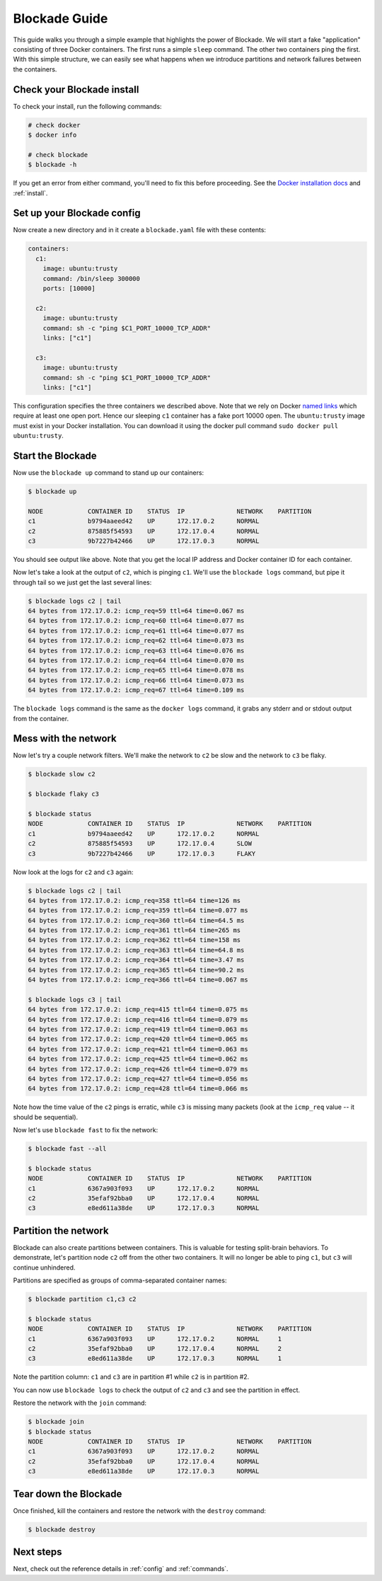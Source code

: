 .. _guide:

==============
Blockade Guide
==============

This guide walks you through a simple example that highlights the power of
Blockade. We will start a fake "application" consisting of three Docker
containers. The first runs a simple ``sleep`` command. The other two
containers ping the first. With this simple structure, we can easily see
what happens when we introduce partitions and network failures between
the containers.

Check your Blockade install
---------------------------

To check your install, run the following commands:

.. code-block:: bash

    # check docker
    $ docker info

    # check blockade
    $ blockade -h

If you get an error from either command, you'll need to fix this before
proceeding. See the `Docker installation docs`_ and :ref:`install`.

Set up your Blockade config
---------------------------

Now create a new directory and in it create a ``blockade.yaml`` file with
these contents:

.. code-block:: yaml

    containers:
      c1:
        image: ubuntu:trusty
        command: /bin/sleep 300000
        ports: [10000]

      c2:
        image: ubuntu:trusty
        command: sh -c "ping $C1_PORT_10000_TCP_ADDR"
        links: ["c1"]

      c3:
        image: ubuntu:trusty
        command: sh -c "ping $C1_PORT_10000_TCP_ADDR"
        links: ["c1"]


This configuration specifies the three containers we described above. Note
that we rely on Docker `named links`_ which require at least one open port.
Hence our sleeping ``c1`` container has a fake port 10000 open.
The ``ubuntu:trusty`` image must exist in your Docker installation.
You can download it using the docker pull command ``sudo docker pull ubuntu:trusty``.

Start the Blockade
------------------

Now use the ``blockade up`` command to stand up our containers:

.. code-block:: bash

    $ blockade up

    NODE            CONTAINER ID    STATUS  IP              NETWORK    PARTITION
    c1              b9794aaeed42    UP      172.17.0.2      NORMAL
    c2              875885f54593    UP      172.17.0.4      NORMAL
    c3              9b7227b42466    UP      172.17.0.3      NORMAL

You should see output like above. Note that you get the local IP address
and Docker container ID for each container.

Now let's take a look at the output of ``c2``, which is pinging ``c1``. We'll use
the ``blockade logs`` command, but pipe it through tail so we just get the last
several lines:

.. code-block:: bash

    $ blockade logs c2 | tail
    64 bytes from 172.17.0.2: icmp_req=59 ttl=64 time=0.067 ms
    64 bytes from 172.17.0.2: icmp_req=60 ttl=64 time=0.077 ms
    64 bytes from 172.17.0.2: icmp_req=61 ttl=64 time=0.077 ms
    64 bytes from 172.17.0.2: icmp_req=62 ttl=64 time=0.073 ms
    64 bytes from 172.17.0.2: icmp_req=63 ttl=64 time=0.076 ms
    64 bytes from 172.17.0.2: icmp_req=64 ttl=64 time=0.070 ms
    64 bytes from 172.17.0.2: icmp_req=65 ttl=64 time=0.078 ms
    64 bytes from 172.17.0.2: icmp_req=66 ttl=64 time=0.073 ms
    64 bytes from 172.17.0.2: icmp_req=67 ttl=64 time=0.109 ms

The ``blockade logs`` command is the same as the ``docker logs`` command, it
grabs any stderr and or stdout output from the container.


Mess with the network
---------------------

Now let's try a couple network filters. We'll make the network to ``c2`` be
slow and the network to ``c3`` be flaky.

.. code-block:: bash

    $ blockade slow c2

    $ blockade flaky c3

    $ blockade status
    NODE            CONTAINER ID    STATUS  IP              NETWORK    PARTITION
    c1              b9794aaeed42    UP      172.17.0.2      NORMAL
    c2              875885f54593    UP      172.17.0.4      SLOW
    c3              9b7227b42466    UP      172.17.0.3      FLAKY


Now look at the logs for ``c2`` and ``c3`` again:

.. code-block:: bash

    $ blockade logs c2 | tail
    64 bytes from 172.17.0.2: icmp_req=358 ttl=64 time=126 ms
    64 bytes from 172.17.0.2: icmp_req=359 ttl=64 time=0.077 ms
    64 bytes from 172.17.0.2: icmp_req=360 ttl=64 time=64.5 ms
    64 bytes from 172.17.0.2: icmp_req=361 ttl=64 time=265 ms
    64 bytes from 172.17.0.2: icmp_req=362 ttl=64 time=158 ms
    64 bytes from 172.17.0.2: icmp_req=363 ttl=64 time=64.8 ms
    64 bytes from 172.17.0.2: icmp_req=364 ttl=64 time=3.47 ms
    64 bytes from 172.17.0.2: icmp_req=365 ttl=64 time=90.2 ms
    64 bytes from 172.17.0.2: icmp_req=366 ttl=64 time=0.067 ms

    $ blockade logs c3 | tail
    64 bytes from 172.17.0.2: icmp_req=415 ttl=64 time=0.075 ms
    64 bytes from 172.17.0.2: icmp_req=416 ttl=64 time=0.079 ms
    64 bytes from 172.17.0.2: icmp_req=419 ttl=64 time=0.063 ms
    64 bytes from 172.17.0.2: icmp_req=420 ttl=64 time=0.065 ms
    64 bytes from 172.17.0.2: icmp_req=421 ttl=64 time=0.063 ms
    64 bytes from 172.17.0.2: icmp_req=425 ttl=64 time=0.062 ms
    64 bytes from 172.17.0.2: icmp_req=426 ttl=64 time=0.079 ms
    64 bytes from 172.17.0.2: icmp_req=427 ttl=64 time=0.056 ms
    64 bytes from 172.17.0.2: icmp_req=428 ttl=64 time=0.066 ms


Note how the time value of the ``c2`` pings is erratic, while
``c3``  is missing many packets (look at the ``icmp_req`` value --
it should be sequential).

Now let's use ``blockade fast`` to fix the network:

.. code-block:: bash

    $ blockade fast --all

    $ blockade status
    NODE            CONTAINER ID    STATUS  IP              NETWORK    PARTITION
    c1              6367a903f093    UP      172.17.0.2      NORMAL
    c2              35efaf92bba0    UP      172.17.0.4      NORMAL
    c3              e8ed611a38de    UP      172.17.0.3      NORMAL


Partition the network
---------------------

Blockade can also create partitions between containers. This is valuable for
testing split-brain behaviors. To demonstrate, let's partition node ``c2`` off
from the other two containers. It will no longer be able to ping ``c1``, but
``c3`` will continue unhindered.

Partitions are specified as groups of comma-separated container names:

.. code-block:: bash

    $ blockade partition c1,c3 c2

    $ blockade status
    NODE            CONTAINER ID    STATUS  IP              NETWORK    PARTITION
    c1              6367a903f093    UP      172.17.0.2      NORMAL     1
    c2              35efaf92bba0    UP      172.17.0.4      NORMAL     2
    c3              e8ed611a38de    UP      172.17.0.3      NORMAL     1

Note the partition column: ``c1`` and ``c3`` are in partition #1 while ``c2``
is in partition #2.

You can now use ``blockade logs`` to check the output of ``c2`` and ``c3`` and
see the partition in effect.

Restore the network with the ``join`` command:

.. code-block:: bash

    $ blockade join
    $ blockade status
    NODE            CONTAINER ID    STATUS  IP              NETWORK    PARTITION
    c1              6367a903f093    UP      172.17.0.2      NORMAL
    c2              35efaf92bba0    UP      172.17.0.4      NORMAL
    c3              e8ed611a38de    UP      172.17.0.3      NORMAL


Tear down the Blockade
----------------------

Once finished, kill the containers and restore the network with the
``destroy`` command:

.. code-block:: bash

    $ blockade destroy


Next steps
----------

Next, check out the reference details in :ref:`config` and :ref:`commands`.

.. _Docker installation docs: https://docs.docker.com/engine/installation/
.. _named links: https://docs.docker.com/engine/userguide/networking/default_network/dockerlinks/
